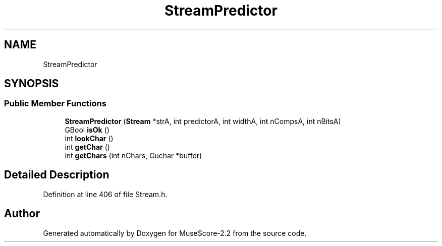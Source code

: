 .TH "StreamPredictor" 3 "Mon Jun 5 2017" "MuseScore-2.2" \" -*- nroff -*-
.ad l
.nh
.SH NAME
StreamPredictor
.SH SYNOPSIS
.br
.PP
.SS "Public Member Functions"

.in +1c
.ti -1c
.RI "\fBStreamPredictor\fP (\fBStream\fP *strA, int predictorA, int widthA, int nCompsA, int nBitsA)"
.br
.ti -1c
.RI "GBool \fBisOk\fP ()"
.br
.ti -1c
.RI "int \fBlookChar\fP ()"
.br
.ti -1c
.RI "int \fBgetChar\fP ()"
.br
.ti -1c
.RI "int \fBgetChars\fP (int nChars, Guchar *buffer)"
.br
.in -1c
.SH "Detailed Description"
.PP 
Definition at line 406 of file Stream\&.h\&.

.SH "Author"
.PP 
Generated automatically by Doxygen for MuseScore-2\&.2 from the source code\&.
